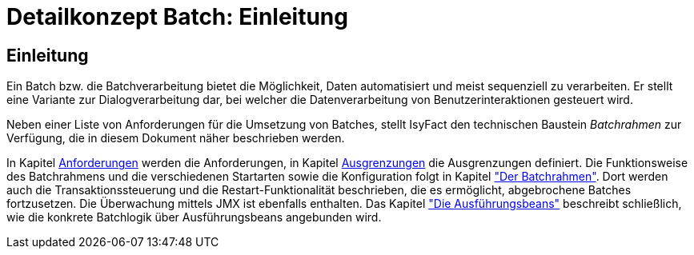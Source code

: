 = Detailkonzept Batch: Einleitung

// tag::inhalt[]
[[Einleitung]]
== Einleitung

Ein Batch bzw. die Batchverarbeitung bietet die Möglichkeit, Daten automatisiert und meist sequenziell zu verarbeiten.
Er stellt eine Variante zur Dialogverarbeitung dar, bei welcher die Datenverarbeitung von Benutzerinteraktionen gesteuert wird.

Neben einer Liste von Anforderungen für die Umsetzung von Batches, stellt IsyFact den technischen Baustein _Batchrahmen_ zur Verfügung, die in diesem Dokument näher beschrieben werden.

In Kapitel xref:detailkonzept-komponente-batch/master.adoc#anforderungen[Anforderungen] werden die Anforderungen, in Kapitel xref:detailkonzept-komponente-batch/master.adoc#ausgrenzungen[Ausgrenzungen] die Ausgrenzungen definiert.
Die Funktionsweise des Batchrahmens und die verschiedenen Startarten sowie die Konfiguration folgt in Kapitel xref:detailkonzept-komponente-batch/master.adoc#der-batchrahmen["Der Batchrahmen"].
Dort werden auch die Transaktionssteuerung und die Restart-Funktionalität beschrieben, die es ermöglicht, abgebrochene Batches fortzusetzen.
Die Überwachung mittels JMX ist ebenfalls enthalten.
Das Kapitel xref:detailkonzept-komponente-batch/master.adoc#die-ausfuehrungsbeans["Die Ausführungsbeans"] beschreibt schließlich, wie die konkrete Batchlogik über Ausführungsbeans angebunden wird.
// end::inhalt[]